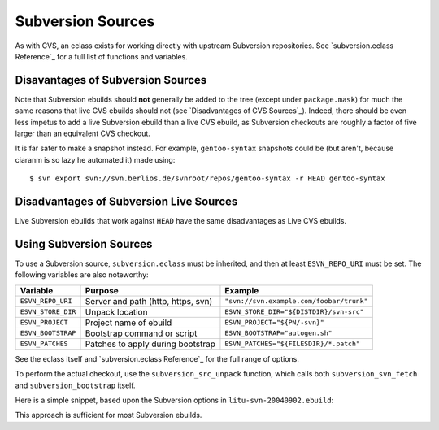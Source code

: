Subversion Sources
==================

As with CVS, an eclass exists for working directly with upstream Subversion
repositories. See `subversion.eclass Reference`_ for a full list of functions
and variables.

Disavantages of Subversion Sources
----------------------------------

Note that Subversion ebuilds should **not** generally be added to the tree
(except under ``package.mask``) for much the same reasons that live CVS ebuilds
should not (see `Disadvantages of CVS Sources`_). Indeed, there should be even
less impetus to add a live Subversion ebuild than a live CVS ebuild, as
Subversion checkouts are roughly a factor of five larger than an equivalent CVS
checkout.

It is far safer to make a snapshot instead. For example, ``gentoo-syntax``
snapshots could be (but aren't, because ciaranm is so lazy he automated it)
made using: ::

    $ svn export svn://svn.berlios.de/svnroot/repos/gentoo-syntax -r HEAD gentoo-syntax

Disadvantages of Subversion Live Sources
----------------------------------------

Live Subversion ebuilds that work against ``HEAD`` have the same disadvantages
as Live CVS ebuilds.

Using Subversion Sources
------------------------

To use a Subversion source, ``subversion.eclass`` must be inherited, and then at
least ``ESVN_REPO_URI`` must be set. The following variables are also noteworthy:

=================== ========================================= ================
Variable            Purpose                                    Example
=================== ========================================= ================
``ESVN_REPO_URI``   Server and path (http, https, svn)        ``"svn://svn.example.com/foobar/trunk"``
``ESVN_STORE_DIR``  Unpack location                           ``ESVN_STORE_DIR="${DISTDIR}/svn-src"``
``ESVN_PROJECT``    Project name of ebuild                    ``ESVN_PROJECT="${PN/-svn}"``
``ESVN_BOOTSTRAP``  Bootstrap command or script               ``ESVN_BOOTSTRAP="autogen.sh"``
``ESVN_PATCHES``    Patches to apply during bootstrap         ``ESVN_PATCHES="${FILESDIR}/*.patch"``
=================== ========================================= ================

See the eclass itself and `subversion.eclass Reference`_ for the full range of
options.

To perform the actual checkout, use the ``subversion_src_unpack`` function,
which calls both ``subversion_svn_fetch`` and ``subversion_bootstrap`` itself.

Here is a simple snippet, based upon the Subversion options in
``litu-svn-20040902.ebuild``:

.. CODESAMPLE svn-1.ebuild

This approach is sufficient for most Subversion ebuilds.

.. vim: set ft=glep tw=80 sw=4 et spell spelllang=en : ..
